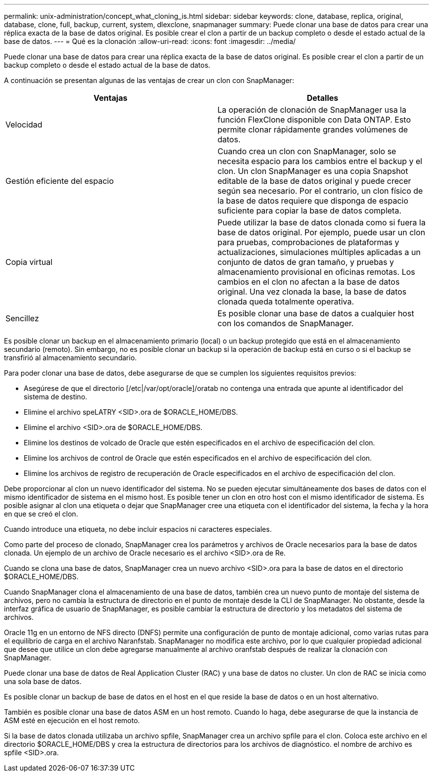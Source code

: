 ---
permalink: unix-administration/concept_what_cloning_is.html 
sidebar: sidebar 
keywords: clone, database, replica, original, database, clone, full, backup, current, system, dlexclone, snapmanager 
summary: Puede clonar una base de datos para crear una réplica exacta de la base de datos original. Es posible crear el clon a partir de un backup completo o desde el estado actual de la base de datos. 
---
= Qué es la clonación
:allow-uri-read: 
:icons: font
:imagesdir: ../media/


[role="lead"]
Puede clonar una base de datos para crear una réplica exacta de la base de datos original. Es posible crear el clon a partir de un backup completo o desde el estado actual de la base de datos.

A continuación se presentan algunas de las ventajas de crear un clon con SnapManager:

|===
| Ventajas | Detalles 


 a| 
Velocidad
 a| 
La operación de clonación de SnapManager usa la función FlexClone disponible con Data ONTAP. Esto permite clonar rápidamente grandes volúmenes de datos.



 a| 
Gestión eficiente del espacio
 a| 
Cuando crea un clon con SnapManager, solo se necesita espacio para los cambios entre el backup y el clon. Un clon SnapManager es una copia Snapshot editable de la base de datos original y puede crecer según sea necesario. Por el contrario, un clon físico de la base de datos requiere que disponga de espacio suficiente para copiar la base de datos completa.



 a| 
Copia virtual
 a| 
Puede utilizar la base de datos clonada como si fuera la base de datos original. Por ejemplo, puede usar un clon para pruebas, comprobaciones de plataformas y actualizaciones, simulaciones múltiples aplicadas a un conjunto de datos de gran tamaño, y pruebas y almacenamiento provisional en oficinas remotas. Los cambios en el clon no afectan a la base de datos original. Una vez clonada la base, la base de datos clonada queda totalmente operativa.



 a| 
Sencillez
 a| 
Es posible clonar una base de datos a cualquier host con los comandos de SnapManager.

|===
Es posible clonar un backup en el almacenamiento primario (local) o un backup protegido que está en el almacenamiento secundario (remoto). Sin embargo, no es posible clonar un backup si la operación de backup está en curso o si el backup se transfirió al almacenamiento secundario.

Para poder clonar una base de datos, debe asegurarse de que se cumplen los siguientes requisitos previos:

* Asegúrese de que el directorio [/etc|/var/opt/oracle]/oratab no contenga una entrada que apunte al identificador del sistema de destino.
* Elimine el archivo speLATRY <SID>.ora de $ORACLE_HOME/DBS.
* Elimine el archivo <SID>.ora de $ORACLE_HOME/DBS.
* Elimine los destinos de volcado de Oracle que estén especificados en el archivo de especificación del clon.
* Elimine los archivos de control de Oracle que estén especificados en el archivo de especificación del clon.
* Elimine los archivos de registro de recuperación de Oracle especificados en el archivo de especificación del clon.


Debe proporcionar al clon un nuevo identificador del sistema. No se pueden ejecutar simultáneamente dos bases de datos con el mismo identificador de sistema en el mismo host. Es posible tener un clon en otro host con el mismo identificador de sistema. Es posible asignar al clon una etiqueta o dejar que SnapManager cree una etiqueta con el identificador del sistema, la fecha y la hora en que se creó el clon.

Cuando introduce una etiqueta, no debe incluir espacios ni caracteres especiales.

Como parte del proceso de clonado, SnapManager crea los parámetros y archivos de Oracle necesarios para la base de datos clonada. Un ejemplo de un archivo de Oracle necesario es el archivo <SID>.ora de Re.

Cuando se clona una base de datos, SnapManager crea un nuevo archivo <SID>.ora para la base de datos en el directorio $ORACLE_HOME/DBS.

Cuando SnapManager clona el almacenamiento de una base de datos, también crea un nuevo punto de montaje del sistema de archivos, pero no cambia la estructura de directorio en el punto de montaje desde la CLI de SnapManager. No obstante, desde la interfaz gráfica de usuario de SnapManager, es posible cambiar la estructura de directorio y los metadatos del sistema de archivos.

Oracle 11g en un entorno de NFS directo (DNFS) permite una configuración de punto de montaje adicional, como varias rutas para el equilibrio de carga en el archivo Naranfstab. SnapManager no modifica este archivo, por lo que cualquier propiedad adicional que desee que utilice un clon debe agregarse manualmente al archivo oranfstab después de realizar la clonación con SnapManager.

Puede clonar una base de datos de Real Application Cluster (RAC) y una base de datos no cluster. Un clon de RAC se inicia como una sola base de datos.

Es posible clonar un backup de base de datos en el host en el que reside la base de datos o en un host alternativo.

También es posible clonar una base de datos ASM en un host remoto. Cuando lo haga, debe asegurarse de que la instancia de ASM esté en ejecución en el host remoto.

Si la base de datos clonada utilizaba un archivo spfile, SnapManager crea un archivo spfile para el clon. Coloca este archivo en el directorio $ORACLE_HOME/DBS y crea la estructura de directorios para los archivos de diagnóstico. el nombre de archivo es spfile <SID>.ora.
